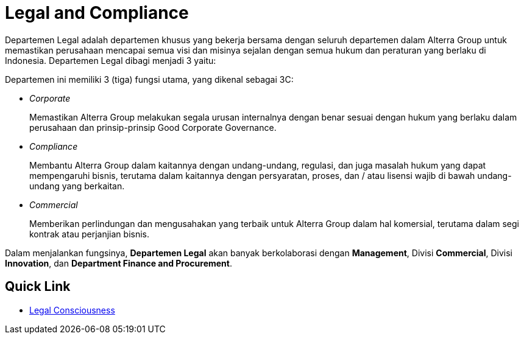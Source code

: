 = Legal and Compliance

Departemen Legal adalah departemen khusus yang bekerja bersama dengan seluruh departemen dalam Alterra Group untuk memastikan perusahaan mencapai semua visi dan misinya sejalan dengan semua hukum dan peraturan yang berlaku di Indonesia. Departemen Legal dibagi menjadi 3 yaitu:

Departemen ini memiliki 3 (tiga) fungsi utama, yang dikenal sebagai 3C:

* _Corporate_
+
Memastikan Alterra Group melakukan segala urusan internalnya dengan benar sesuai dengan hukum yang berlaku dalam perusahaan dan prinsip-prinsip Good Corporate Governance.

* _Compliance_
+
Membantu Alterra Group dalam kaitannya dengan undang-undang, regulasi, dan juga masalah hukum yang dapat mempengaruhi bisnis, terutama dalam kaitannya dengan persyaratan, proses, dan / atau lisensi wajib di bawah undang-undang yang berkaitan.

* _Commercial_
+
Memberikan perlindungan dan mengusahakan yang terbaik untuk Alterra Group dalam hal komersial, terutama dalam segi kontrak atau perjanjian bisnis.

Dalam menjalankan fungsinya, *Departemen Legal* akan banyak berkolaborasi dengan *Management*, Divisi *Commercial*, Divisi *Innovation*, dan *Department Finance and Procurement*.

== Quick Link

* link:./Legal-Consciousness/index.adoc[Legal Consciousness]
